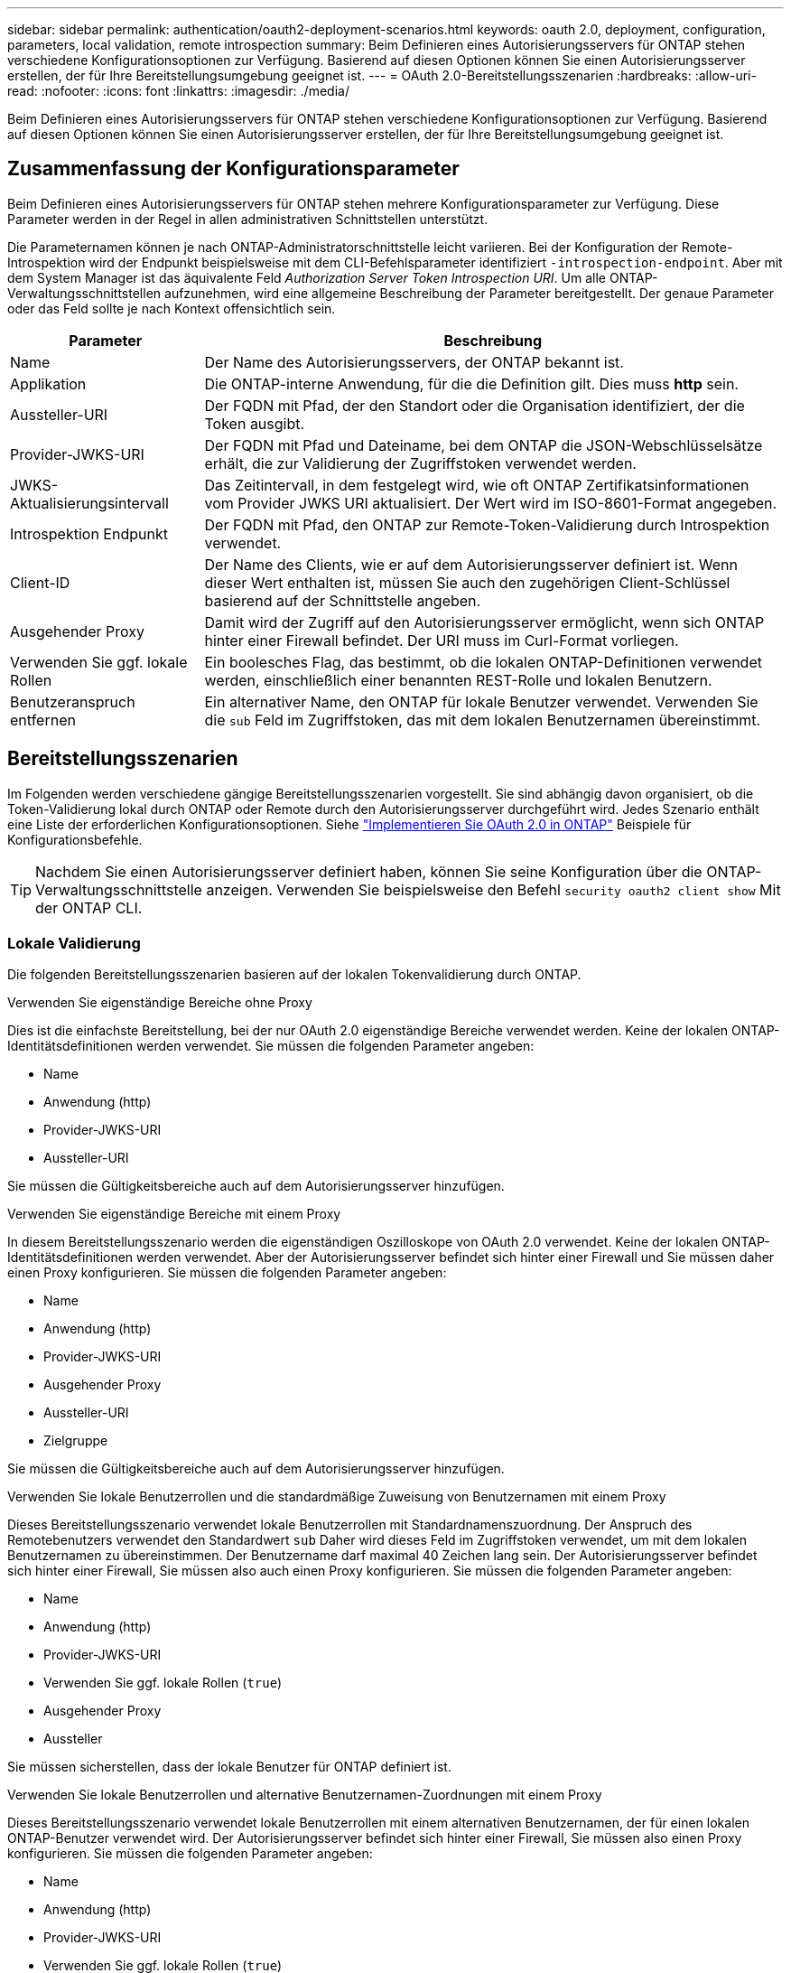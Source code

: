 ---
sidebar: sidebar 
permalink: authentication/oauth2-deployment-scenarios.html 
keywords: oauth 2.0, deployment, configuration, parameters, local validation, remote introspection 
summary: Beim Definieren eines Autorisierungsservers für ONTAP stehen verschiedene Konfigurationsoptionen zur Verfügung. Basierend auf diesen Optionen können Sie einen Autorisierungsserver erstellen, der für Ihre Bereitstellungsumgebung geeignet ist. 
---
= OAuth 2.0-Bereitstellungsszenarien
:hardbreaks:
:allow-uri-read: 
:nofooter: 
:icons: font
:linkattrs: 
:imagesdir: ./media/


[role="lead"]
Beim Definieren eines Autorisierungsservers für ONTAP stehen verschiedene Konfigurationsoptionen zur Verfügung. Basierend auf diesen Optionen können Sie einen Autorisierungsserver erstellen, der für Ihre Bereitstellungsumgebung geeignet ist.



== Zusammenfassung der Konfigurationsparameter

Beim Definieren eines Autorisierungsservers für ONTAP stehen mehrere Konfigurationsparameter zur Verfügung. Diese Parameter werden in der Regel in allen administrativen Schnittstellen unterstützt.

Die Parameternamen können je nach ONTAP-Administratorschnittstelle leicht variieren. Bei der Konfiguration der Remote-Introspektion wird der Endpunkt beispielsweise mit dem CLI-Befehlsparameter identifiziert `-introspection-endpoint`. Aber mit dem System Manager ist das äquivalente Feld _Authorization Server Token Introspection URI_. Um alle ONTAP-Verwaltungsschnittstellen aufzunehmen, wird eine allgemeine Beschreibung der Parameter bereitgestellt. Der genaue Parameter oder das Feld sollte je nach Kontext offensichtlich sein.

[cols="25,75"]
|===
| Parameter | Beschreibung 


| Name | Der Name des Autorisierungsservers, der ONTAP bekannt ist. 


| Applikation | Die ONTAP-interne Anwendung, für die die Definition gilt. Dies muss *http* sein. 


| Aussteller-URI | Der FQDN mit Pfad, der den Standort oder die Organisation identifiziert, der die Token ausgibt. 


| Provider-JWKS-URI | Der FQDN mit Pfad und Dateiname, bei dem ONTAP die JSON-Webschlüsselsätze erhält, die zur Validierung der Zugriffstoken verwendet werden. 


| JWKS-Aktualisierungsintervall | Das Zeitintervall, in dem festgelegt wird, wie oft ONTAP Zertifikatsinformationen vom Provider JWKS URI aktualisiert. Der Wert wird im ISO-8601-Format angegeben. 


| Introspektion Endpunkt | Der FQDN mit Pfad, den ONTAP zur Remote-Token-Validierung durch Introspektion verwendet. 


| Client-ID | Der Name des Clients, wie er auf dem Autorisierungsserver definiert ist. Wenn dieser Wert enthalten ist, müssen Sie auch den zugehörigen Client-Schlüssel basierend auf der Schnittstelle angeben. 


| Ausgehender Proxy | Damit wird der Zugriff auf den Autorisierungsserver ermöglicht, wenn sich ONTAP hinter einer Firewall befindet. Der URI muss im Curl-Format vorliegen. 


| Verwenden Sie ggf. lokale Rollen | Ein boolesches Flag, das bestimmt, ob die lokalen ONTAP-Definitionen verwendet werden, einschließlich einer benannten REST-Rolle und lokalen Benutzern. 


| Benutzeranspruch entfernen | Ein alternativer Name, den ONTAP für lokale Benutzer verwendet. Verwenden Sie die `sub` Feld im Zugriffstoken, das mit dem lokalen Benutzernamen übereinstimmt. 
|===


== Bereitstellungsszenarien

Im Folgenden werden verschiedene gängige Bereitstellungsszenarien vorgestellt. Sie sind abhängig davon organisiert, ob die Token-Validierung lokal durch ONTAP oder Remote durch den Autorisierungsserver durchgeführt wird. Jedes Szenario enthält eine Liste der erforderlichen Konfigurationsoptionen. Siehe link:../authentication/oauth2-deploy-ontap.html["Implementieren Sie OAuth 2.0 in ONTAP"] Beispiele für Konfigurationsbefehle.


TIP: Nachdem Sie einen Autorisierungsserver definiert haben, können Sie seine Konfiguration über die ONTAP-Verwaltungsschnittstelle anzeigen. Verwenden Sie beispielsweise den Befehl `security oauth2 client show` Mit der ONTAP CLI.



=== Lokale Validierung

Die folgenden Bereitstellungsszenarien basieren auf der lokalen Tokenvalidierung durch ONTAP.

.Verwenden Sie eigenständige Bereiche ohne Proxy
Dies ist die einfachste Bereitstellung, bei der nur OAuth 2.0 eigenständige Bereiche verwendet werden. Keine der lokalen ONTAP-Identitätsdefinitionen werden verwendet. Sie müssen die folgenden Parameter angeben:

* Name
* Anwendung (http)
* Provider-JWKS-URI
* Aussteller-URI


Sie müssen die Gültigkeitsbereiche auch auf dem Autorisierungsserver hinzufügen.

.Verwenden Sie eigenständige Bereiche mit einem Proxy
In diesem Bereitstellungsszenario werden die eigenständigen Oszilloskope von OAuth 2.0 verwendet. Keine der lokalen ONTAP-Identitätsdefinitionen werden verwendet. Aber der Autorisierungsserver befindet sich hinter einer Firewall und Sie müssen daher einen Proxy konfigurieren. Sie müssen die folgenden Parameter angeben:

* Name
* Anwendung (http)
* Provider-JWKS-URI
* Ausgehender Proxy
* Aussteller-URI
* Zielgruppe


Sie müssen die Gültigkeitsbereiche auch auf dem Autorisierungsserver hinzufügen.

.Verwenden Sie lokale Benutzerrollen und die standardmäßige Zuweisung von Benutzernamen mit einem Proxy
Dieses Bereitstellungsszenario verwendet lokale Benutzerrollen mit Standardnamenszuordnung. Der Anspruch des Remotebenutzers verwendet den Standardwert `sub` Daher wird dieses Feld im Zugriffstoken verwendet, um mit dem lokalen Benutzernamen zu übereinstimmen. Der Benutzername darf maximal 40 Zeichen lang sein. Der Autorisierungsserver befindet sich hinter einer Firewall, Sie müssen also auch einen Proxy konfigurieren. Sie müssen die folgenden Parameter angeben:

* Name
* Anwendung (http)
* Provider-JWKS-URI
* Verwenden Sie ggf. lokale Rollen (`true`)
* Ausgehender Proxy
* Aussteller


Sie müssen sicherstellen, dass der lokale Benutzer für ONTAP definiert ist.

.Verwenden Sie lokale Benutzerrollen und alternative Benutzernamen-Zuordnungen mit einem Proxy
Dieses Bereitstellungsszenario verwendet lokale Benutzerrollen mit einem alternativen Benutzernamen, der für einen lokalen ONTAP-Benutzer verwendet wird. Der Autorisierungsserver befindet sich hinter einer Firewall, Sie müssen also einen Proxy konfigurieren. Sie müssen die folgenden Parameter angeben:

* Name
* Anwendung (http)
* Provider-JWKS-URI
* Verwenden Sie ggf. lokale Rollen (`true`)
* Anspruch des Remote-Benutzers
* Ausgehender Proxy
* Aussteller-URI
* Zielgruppe


Sie müssen sicherstellen, dass der lokale Benutzer für ONTAP definiert ist.



=== Fernintrospektion

Die folgenden Bereitstellungskonfigurationen basieren auf ONTAP, die Token per Remote-Prüfung durch Introspektion validieren.

.Verwenden Sie eigenständige Bereiche ohne Proxy
Dies ist eine einfache Bereitstellung, die auf der Verwendung der eigenständigen Oszilloskope von OAuth 2.0 basiert. Keine der ONTAP-Identitätsdefinitionen wird verwendet. Sie müssen die folgenden Parameter einschließen:

* Name
* Anwendung (http)
* Introspektion Endpunkt
* Client-ID
* Aussteller-URI


Sie müssen die Bereiche sowie den Client- und Client-Schlüssel auf dem Autorisierungsserver definieren.
